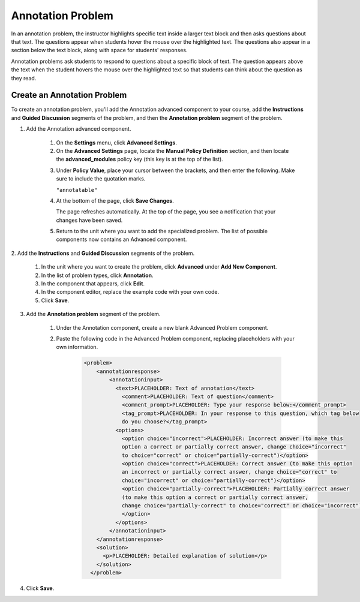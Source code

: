 .. _Annotation:

###################
Annotation Problem
###################


In an annotation problem, the instructor highlights specific text inside a larger text block and then asks questions about that text. The questions appear when students hover the mouse over the highlighted text. The questions also appear in a section below the text block, along with space for students' responses.

Annotation problems ask students to respond to questions about a specific block of text. The question appears above the text when the student hovers the mouse over the highlighted text so that students can think about the question as they read.

.. image:: /Images/AnnotationExample.png
  :alt: Annotation problem

****************************
Create an Annotation Problem
****************************

To create an annotation problem, you'll add the Annotation advanced component to your course, add the **Instructions** and **Guided Discussion** segments of the problem, and then the **Annotation problem** segment of the problem.

#. Add the Annotation advanced component. 

    #. On the **Settings** menu, click **Advanced Settings**.

    #. On the **Advanced Settings** page, locate the **Manual Policy Definition** section, and then locate the **advanced_modules** policy key (this key is at the top of the list).

    .. image:: /Images/AdvancedModulesEmpty.png
         :alt: Image of the Manual Policy Definition section of the Advanced Settings page

    3. Under **Policy Value**, place your cursor between the brackets, and
       then enter the following. Make sure to include the quotation marks.

       ``"annotatable"``

    #. At the bottom of the page, click **Save Changes**.

       The page refreshes automatically. At the top of the page, you see a
       notification that your changes have been saved.

    #. Return to the unit where you want to add the specialized problem. The
       list of possible components now contains an Advanced component.

       .. image:: /Images/AdvancedComponent.png
          :alt: Image of the Add a New Component panel with the Advanced component option

2. Add the **Instructions** and **Guided Discussion** segments of the
problem.

    #. In the unit where you want to create the problem, click **Advanced**
       under **Add New Component**.
    #. In the list of problem types, click **Annotation**.
    #. In the component that appears, click **Edit**.
    #. In the component editor, replace the example code with your own code.
    #. Click **Save**.

3. Add the **Annotation problem** segment of the problem.

    #. Under the Annotation component, create a new blank Advanced Problem
       component.
       
    #. Paste the following code in the Advanced Problem component, replacing
       placeholders with your own information.

        .. code-block:: xml

          <problem>
              <annotationresponse>
                  <annotationinput>
                    <text>PLACEHOLDER: Text of annotation</text>
                      <comment>PLACEHOLDER: Text of question</comment>
                      <comment_prompt>PLACEHOLDER: Type your response below:</comment_prompt>
                      <tag_prompt>PLACEHOLDER: In your response to this question, which tag below 
                      do you choose?</tag_prompt>
                    <options>
                      <option choice="incorrect">PLACEHOLDER: Incorrect answer (to make this 
                      option a correct or partially correct answer, change choice="incorrect" 
                      to choice="correct" or choice="partially-correct")</option>
                      <option choice="correct">PLACEHOLDER: Correct answer (to make this option 
                      an incorrect or partially correct answer, change choice="correct" to 
                      choice="incorrect" or choice="partially-correct")</option>
                      <option choice="partially-correct">PLACEHOLDER: Partially correct answer 
                      (to make this option a correct or partially correct answer, 
                      change choice="partially-correct" to choice="correct" or choice="incorrect")
                      </option>
                    </options>
                  </annotationinput>
              </annotationresponse>
              <solution>
                <p>PLACEHOLDER: Detailed explanation of solution</p>
              </solution>
            </problem>

#. Click **Save**.


